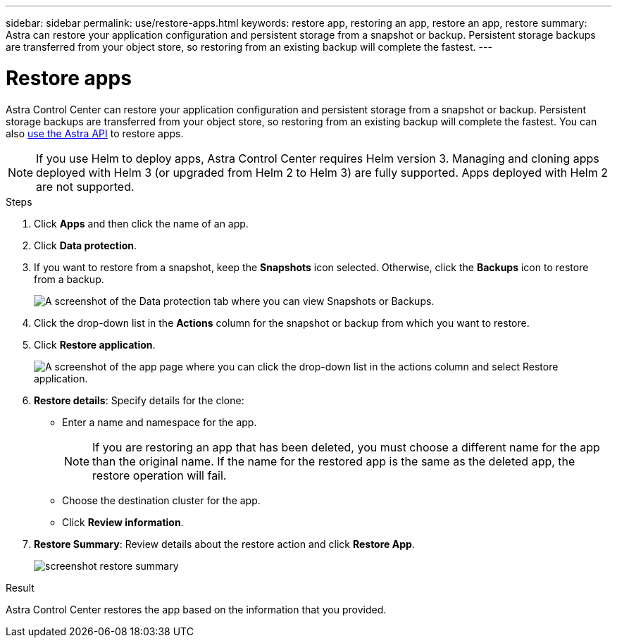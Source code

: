 ---
sidebar: sidebar
permalink: use/restore-apps.html
keywords: restore app, restoring an app, restore an app, restore
summary: Astra can restore your application configuration and persistent storage from a snapshot or backup. Persistent storage backups are transferred from your object store, so restoring from an existing backup will complete the fastest.
---

= Restore apps
:hardbreaks:
:icons: font
:imagesdir: ../media/use/

[.lead]
Astra Control Center can restore your application configuration and persistent storage from a snapshot or backup. Persistent storage backups are transferred from your object store, so restoring from an existing backup will complete the fastest. You can also https://docs.netapp.com/us-en/astra-automation/index.html[use the Astra API] to restore apps.

NOTE: If you use Helm to deploy apps, Astra Control Center requires Helm version 3. Managing and cloning apps deployed with Helm 3 (or upgraded from Helm 2 to Helm 3) are fully supported. Apps deployed with Helm 2 are not supported.

.Steps

. Click *Apps* and then click the name of an app.
. Click *Data protection*.
. If you want to restore from a snapshot, keep the *Snapshots* icon selected. Otherwise, click the *Backups* icon to restore from a backup.
+
image:screenshot-restore-snapshot-or-backup.gif[A screenshot of the Data protection tab where you can view Snapshots or Backups.]

. Click the drop-down list in the *Actions* column for the snapshot or backup from which you want to restore.
. Click *Restore application*.
+
image:screenshot-restore-app.gif["A screenshot of the app page where you can click the drop-down list in the actions column and select Restore application."]

. *Restore details*: Specify details for the clone:
+
* Enter a name and namespace for the app.
+
// Q2 note only; remove for Q3 and later - DOC-3548
NOTE: If you are restoring an app that has been deleted, you must choose a different name for the app than the original name. If the name for the restored app is the same as the deleted app, the restore operation will fail.

* Choose the destination cluster for the app.
* Click *Review information*.

. *Restore Summary*: Review details about the restore action and click *Restore App*.
+
image:screenshot-restore-summary.gif[]

.Result

Astra Control Center restores the app based on the information that you provided.
